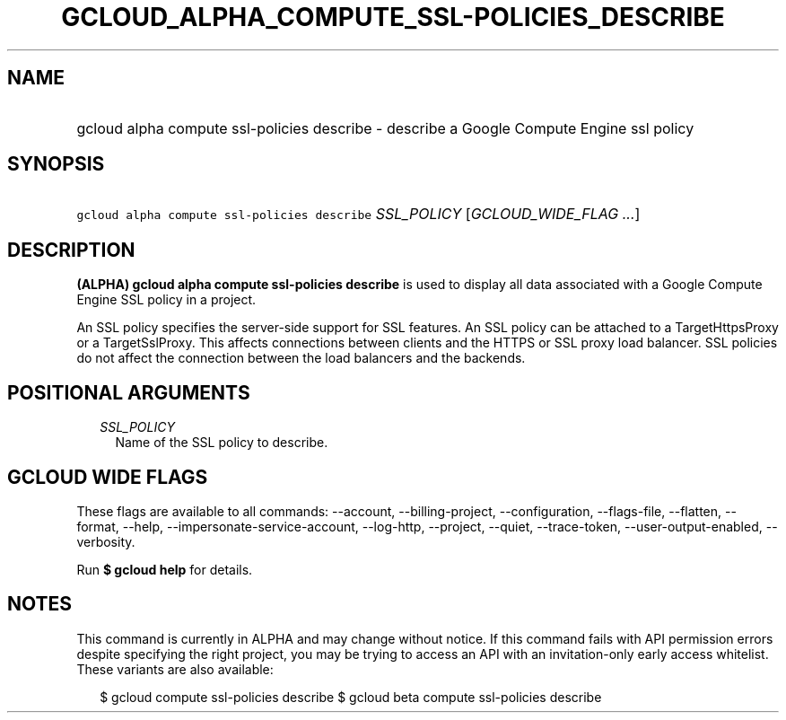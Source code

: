 
.TH "GCLOUD_ALPHA_COMPUTE_SSL\-POLICIES_DESCRIBE" 1



.SH "NAME"
.HP
gcloud alpha compute ssl\-policies describe \- describe a Google Compute Engine ssl policy



.SH "SYNOPSIS"
.HP
\f5gcloud alpha compute ssl\-policies describe\fR \fISSL_POLICY\fR [\fIGCLOUD_WIDE_FLAG\ ...\fR]



.SH "DESCRIPTION"

\fB(ALPHA)\fR \fBgcloud alpha compute ssl\-policies describe\fR is used to
display all data associated with a Google Compute Engine SSL policy in a
project.

An SSL policy specifies the server\-side support for SSL features. An SSL policy
can be attached to a TargetHttpsProxy or a TargetSslProxy. This affects
connections between clients and the HTTPS or SSL proxy load balancer. SSL
policies do not affect the connection between the load balancers and the
backends.



.SH "POSITIONAL ARGUMENTS"

.RS 2m
.TP 2m
\fISSL_POLICY\fR
Name of the SSL policy to describe.


.RE
.sp

.SH "GCLOUD WIDE FLAGS"

These flags are available to all commands: \-\-account, \-\-billing\-project,
\-\-configuration, \-\-flags\-file, \-\-flatten, \-\-format, \-\-help,
\-\-impersonate\-service\-account, \-\-log\-http, \-\-project, \-\-quiet,
\-\-trace\-token, \-\-user\-output\-enabled, \-\-verbosity.

Run \fB$ gcloud help\fR for details.



.SH "NOTES"

This command is currently in ALPHA and may change without notice. If this
command fails with API permission errors despite specifying the right project,
you may be trying to access an API with an invitation\-only early access
whitelist. These variants are also available:

.RS 2m
$ gcloud compute ssl\-policies describe
$ gcloud beta compute ssl\-policies describe
.RE

